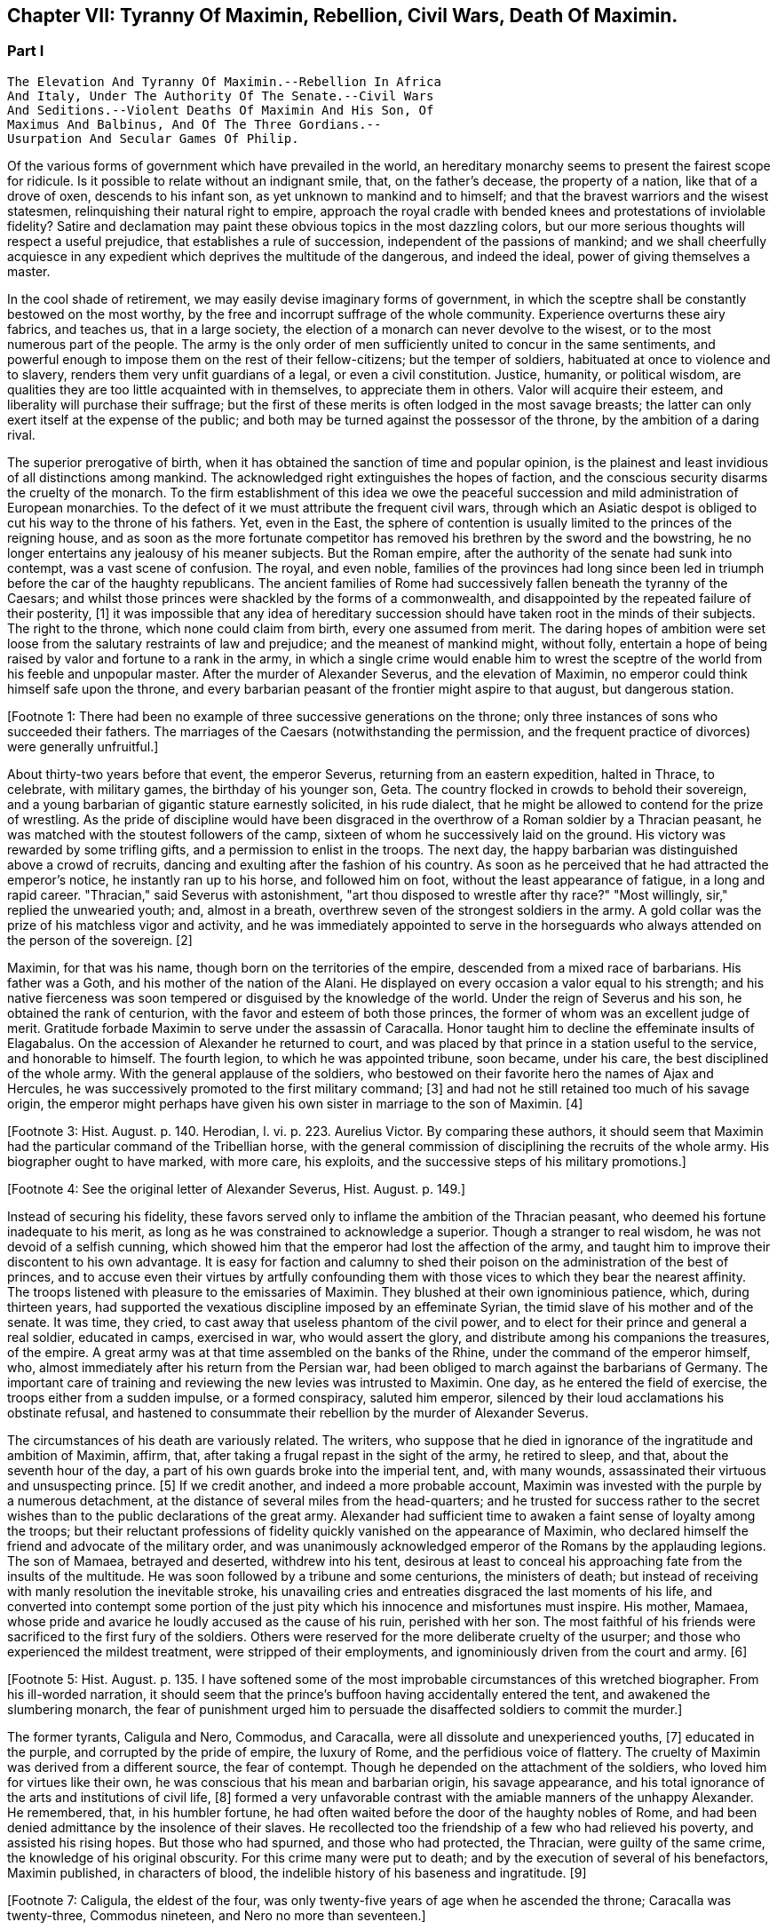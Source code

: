 == Chapter VII: Tyranny Of Maximin, Rebellion, Civil Wars, Death Of Maximin.


=== Part I

     The Elevation And Tyranny Of Maximin.--Rebellion In Africa
     And Italy, Under The Authority Of The Senate.--Civil Wars
     And Seditions.--Violent Deaths Of Maximin And His Son, Of
     Maximus And Balbinus, And Of The Three Gordians.--
     Usurpation And Secular Games Of Philip.

Of the various forms of government which have prevailed in the world, an
hereditary monarchy seems to present the fairest scope for ridicule. Is
it possible to relate without an indignant smile, that, on the father's
decease, the property of a nation, like that of a drove of oxen,
descends to his infant son, as yet unknown to mankind and to himself;
and that the bravest warriors and the wisest statesmen, relinquishing
their natural right to empire, approach the royal cradle with bended
knees and protestations of inviolable fidelity? Satire and declamation
may paint these obvious topics in the most dazzling colors, but our more
serious thoughts will respect a useful prejudice, that establishes a
rule of succession, independent of the passions of mankind; and we shall
cheerfully acquiesce in any expedient which deprives the multitude
of the dangerous, and indeed the ideal, power of giving themselves a
master.

In the cool shade of retirement, we may easily devise imaginary forms
of government, in which the sceptre shall be constantly bestowed on the
most worthy, by the free and incorrupt suffrage of the whole community.
Experience overturns these airy fabrics, and teaches us, that in a large
society, the election of a monarch can never devolve to the wisest, or
to the most numerous part of the people. The army is the only order of
men sufficiently united to concur in the same sentiments, and powerful
enough to impose them on the rest of their fellow-citizens; but the
temper of soldiers, habituated at once to violence and to slavery,
renders them very unfit guardians of a legal, or even a civil
constitution. Justice, humanity, or political wisdom, are qualities
they are too little acquainted with in themselves, to appreciate them
in others. Valor will acquire their esteem, and liberality will purchase
their suffrage; but the first of these merits is often lodged in the
most savage breasts; the latter can only exert itself at the expense of
the public; and both may be turned against the possessor of the throne,
by the ambition of a daring rival.

The superior prerogative of birth, when it has obtained the sanction
of time and popular opinion, is the plainest and least invidious of
all distinctions among mankind. The acknowledged right extinguishes the
hopes of faction, and the conscious security disarms the cruelty of
the monarch. To the firm establishment of this idea we owe the peaceful
succession and mild administration of European monarchies. To the
defect of it we must attribute the frequent civil wars, through which an
Asiatic despot is obliged to cut his way to the throne of his fathers.
Yet, even in the East, the sphere of contention is usually limited to
the princes of the reigning house, and as soon as the more fortunate
competitor has removed his brethren by the sword and the bowstring, he
no longer entertains any jealousy of his meaner subjects. But the Roman
empire, after the authority of the senate had sunk into contempt, was
a vast scene of confusion. The royal, and even noble, families of the
provinces had long since been led in triumph before the car of the
haughty republicans. The ancient families of Rome had successively
fallen beneath the tyranny of the Caesars; and whilst those princes
were shackled by the forms of a commonwealth, and disappointed by the
repeated failure of their posterity, [1] it was impossible that any idea
of hereditary succession should have taken root in the minds of their
subjects. The right to the throne, which none could claim from birth,
every one assumed from merit. The daring hopes of ambition were set
loose from the salutary restraints of law and prejudice; and the meanest
of mankind might, without folly, entertain a hope of being raised by
valor and fortune to a rank in the army, in which a single crime
would enable him to wrest the sceptre of the world from his feeble
and unpopular master. After the murder of Alexander Severus, and the
elevation of Maximin, no emperor could think himself safe upon the
throne, and every barbarian peasant of the frontier might aspire to that
august, but dangerous station.

[Footnote 1: There had been no example of three successive generations
on the throne; only three instances of sons who succeeded their fathers.
The marriages of the Caesars (notwithstanding the permission, and the
frequent practice of divorces) were generally unfruitful.]

About thirty-two years before that event, the emperor Severus, returning
from an eastern expedition, halted in Thrace, to celebrate, with
military games, the birthday of his younger son, Geta. The country
flocked in crowds to behold their sovereign, and a young barbarian of
gigantic stature earnestly solicited, in his rude dialect, that he
might be allowed to contend for the prize of wrestling. As the pride of
discipline would have been disgraced in the overthrow of a Roman soldier
by a Thracian peasant, he was matched with the stoutest followers of the
camp, sixteen of whom he successively laid on the ground. His victory
was rewarded by some trifling gifts, and a permission to enlist in the
troops. The next day, the happy barbarian was distinguished above
a crowd of recruits, dancing and exulting after the fashion of his
country. As soon as he perceived that he had attracted the emperor's
notice, he instantly ran up to his horse, and followed him on foot,
without the least appearance of fatigue, in a long and rapid career.
"Thracian," said Severus with astonishment, "art thou disposed to
wrestle after thy race?" "Most willingly, sir," replied the unwearied
youth; and, almost in a breath, overthrew seven of the strongest
soldiers in the army. A gold collar was the prize of his matchless
vigor and activity, and he was immediately appointed to serve in the
horseguards who always attended on the person of the sovereign. [2]

[Footnote 2: Hist. August p. 138.]

Maximin, for that was his name, though born on the territories of the
empire, descended from a mixed race of barbarians. His father was a
Goth, and his mother of the nation of the Alani. He displayed on every
occasion a valor equal to his strength; and his native fierceness was
soon tempered or disguised by the knowledge of the world. Under the
reign of Severus and his son, he obtained the rank of centurion, with
the favor and esteem of both those princes, the former of whom was an
excellent judge of merit. Gratitude forbade Maximin to serve under
the assassin of Caracalla. Honor taught him to decline the effeminate
insults of Elagabalus. On the accession of Alexander he returned to
court, and was placed by that prince in a station useful to the service,
and honorable to himself. The fourth legion, to which he was appointed
tribune, soon became, under his care, the best disciplined of the whole
army. With the general applause of the soldiers, who bestowed on their
favorite hero the names of Ajax and Hercules, he was successively
promoted to the first military command; [3] and had not he still retained
too much of his savage origin, the emperor might perhaps have given his
own sister in marriage to the son of Maximin. [4]

[Footnote 3: Hist. August. p. 140. Herodian, l. vi. p. 223. Aurelius
Victor. By comparing these authors, it should seem that Maximin had the
particular command of the Tribellian horse, with the general commission
of disciplining the recruits of the whole army. His biographer ought to
have marked, with more care, his exploits, and the successive steps of
his military promotions.]

[Footnote 4: See the original letter of Alexander Severus, Hist. August.
p. 149.]

Instead of securing his fidelity, these favors served only to inflame
the ambition of the Thracian peasant, who deemed his fortune inadequate
to his merit, as long as he was constrained to acknowledge a superior.
Though a stranger to real wisdom, he was not devoid of a selfish cunning,
which showed him that the emperor had lost the affection of the army,
and taught him to improve their discontent to his own advantage. It is
easy for faction and calumny to shed their poison on the administration
of the best of princes, and to accuse even their virtues by artfully
confounding them with those vices to which they bear the nearest
affinity. The troops listened with pleasure to the emissaries of
Maximin. They blushed at their own ignominious patience, which, during
thirteen years, had supported the vexatious discipline imposed by an
effeminate Syrian, the timid slave of his mother and of the senate. It
was time, they cried, to cast away that useless phantom of the civil
power, and to elect for their prince and general a real soldier,
educated in camps, exercised in war, who would assert the glory, and
distribute among his companions the treasures, of the empire. A great
army was at that time assembled on the banks of the Rhine, under the
command of the emperor himself, who, almost immediately after his return
from the Persian war, had been obliged to march against the barbarians
of Germany. The important care of training and reviewing the new levies
was intrusted to Maximin. One day, as he entered the field of exercise,
the troops either from a sudden impulse, or a formed conspiracy, saluted
him emperor, silenced by their loud acclamations his obstinate refusal,
and hastened to consummate their rebellion by the murder of Alexander
Severus.

The circumstances of his death are variously related. The writers, who
suppose that he died in ignorance of the ingratitude and ambition of
Maximin, affirm, that, after taking a frugal repast in the sight of the
army, he retired to sleep, and that, about the seventh hour of the day,
a part of his own guards broke into the imperial tent, and, with many
wounds, assassinated their virtuous and unsuspecting prince. [5] If we
credit another, and indeed a more probable account, Maximin was invested
with the purple by a numerous detachment, at the distance of several
miles from the head-quarters; and he trusted for success rather to
the secret wishes than to the public declarations of the great army.
Alexander had sufficient time to awaken a faint sense of loyalty among
the troops; but their reluctant professions of fidelity quickly vanished
on the appearance of Maximin, who declared himself the friend and
advocate of the military order, and was unanimously acknowledged emperor
of the Romans by the applauding legions. The son of Mamaea, betrayed
and deserted, withdrew into his tent, desirous at least to conceal his
approaching fate from the insults of the multitude. He was soon followed
by a tribune and some centurions, the ministers of death; but instead
of receiving with manly resolution the inevitable stroke, his unavailing
cries and entreaties disgraced the last moments of his life, and
converted into contempt some portion of the just pity which his
innocence and misfortunes must inspire. His mother, Mamaea, whose pride
and avarice he loudly accused as the cause of his ruin, perished with
her son. The most faithful of his friends were sacrificed to the first
fury of the soldiers. Others were reserved for the more deliberate
cruelty of the usurper; and those who experienced the mildest treatment,
were stripped of their employments, and ignominiously driven from the
court and army. [6]

[Footnote 5: Hist. August. p. 135. I have softened some of the most
improbable circumstances of this wretched biographer. From his
ill-worded narration, it should seem that the prince's buffoon having
accidentally entered the tent, and awakened the slumbering monarch, the
fear of punishment urged him to persuade the disaffected soldiers to
commit the murder.]

[Footnote 6: Herodian, l. vi. 223-227.]

The former tyrants, Caligula and Nero, Commodus, and Caracalla, were
all dissolute and unexperienced youths, [7] educated in the purple, and
corrupted by the pride of empire, the luxury of Rome, and the perfidious
voice of flattery. The cruelty of Maximin was derived from a different
source, the fear of contempt. Though he depended on the attachment of
the soldiers, who loved him for virtues like their own, he was conscious
that his mean and barbarian origin, his savage appearance, and his total
ignorance of the arts and institutions of civil life, [8] formed a very
unfavorable contrast with the amiable manners of the unhappy Alexander.
He remembered, that, in his humbler fortune, he had often waited before
the door of the haughty nobles of Rome, and had been denied admittance
by the insolence of their slaves. He recollected too the friendship of
a few who had relieved his poverty, and assisted his rising hopes. But
those who had spurned, and those who had protected, the Thracian, were
guilty of the same crime, the knowledge of his original obscurity. For
this crime many were put to death; and by the execution of several
of his benefactors, Maximin published, in characters of blood, the
indelible history of his baseness and ingratitude. [9]

[Footnote 7: Caligula, the eldest of the four, was only twenty-five
years of age when he ascended the throne; Caracalla was twenty-three,
Commodus nineteen, and Nero no more than seventeen.]

[Footnote 8: It appears that he was totally ignorant of the Greek
language; which, from its universal use in conversation and letters, was
an essential part of every liberal education.]

[Footnote 9: Hist. August. p. 141. Herodian, l. vii. p. 237. The latter
of these historians has been most unjustly censured for sparing the
vices of Maximin.]

The dark and sanguinary soul of the tyrant was open to every suspicion
against those among his subjects who were the most distinguished by
their birth or merit. Whenever he was alarmed with the sound of treason,
his cruelty was unbounded and unrelenting. A conspiracy against his life
was either discovered or imagined, and Magnus, a consular senator, was
named as the principal author of it. Without a witness, without a trial,
and without an opportunity of defence, Magnus, with four thousand of his
supposed accomplices, was put to death. Italy and the whole empire
were infested with innumerable spies and informers. On the slightest
accusation, the first of the Roman nobles, who had governed provinces,
commanded armies, and been adorned with the consular and triumphal
ornaments, were chained on the public carriages, and hurried away to the
emperor's presence. Confiscation, exile, or simple death, were esteemed
uncommon instances of his lenity. Some of the unfortunate sufferers he
ordered to be sewed up in the hides of slaughtered animals, others to be
exposed to wild beasts, others again to be beaten to death with clubs.
During the three years of his reign, he disdained to visit either Rome
or Italy. His camp, occasionally removed from the banks of the Rhine to
those of the Danube, was the seat of his stern despotism, which trampled
on every principle of law and justice, and was supported by the avowed
power of the sword. [10] No man of noble birth, elegant accomplishments,
or knowledge of civil business, was suffered near his person; and the
court of a Roman emperor revived the idea of those ancient chiefs of
slaves and gladiators, whose savage power had left a deep impression of
terror and detestation. [11]

[Footnote 10: The wife of Maximin, by insinuating wise counsels with
female gentleness, sometimes brought back the tyrant to the way of truth
and humanity. See Ammianus Marcellinus, l. xiv. c. l, where he alludes
to the fact which he had more fully related under the reign of the
Gordians. We may collect from the medals, that Paullina was the name
of this benevolent empress; and from the title of Diva, that she died
before Maximin. (Valesius ad loc. cit. Ammian.) Spanheim de U. et P. N.
tom. ii. p. 300. Note: If we may believe Syrcellus and Zonaras, in was
Maximin himself who ordered her death--G]

[Footnote 11: He was compared to Spartacus and Athenio. Hist. August p.
141.]

As long as the cruelty of Maximin was confined to the illustrious
senators, or even to the bold adventurers, who in the court or army
expose themselves to the caprice of fortune, the body of the people
viewed their sufferings with indifference, or perhaps with pleasure.
But the tyrant's avarice, stimulated by the insatiate desires of the
soldiers, at length attacked the public property. Every city of the
empire was possessed of an independent revenue, destined to purchase
corn for the multitude, and to supply the expenses of the games and
entertainments. By a single act of authority, the whole mass of wealth
was at once confiscated for the use of the Imperial treasury. The
temples were stripped of their most valuable offerings of gold and
silver, and the statues of gods, heroes, and emperors, were melted
down and coined into money. These impious orders could not be executed
without tumults and massacres, as in many places the people chose rather
to die in the defence of their altars, than to behold in the midst
of peace their cities exposed to the rapine and cruelty of war.
The soldiers themselves, among whom this sacrilegious plunder was
distributed, received it with a blush; and hardened as they were in
acts of violence, they dreaded the just reproaches of their friends and
relations. Throughout the Roman world a general cry of indignation was
heard, imploring vengeance on the common enemy of human kind; and at
length, by an act of private oppression, a peaceful and unarmed province
was driven into rebellion against him. [12]

[Footnote 12: Herodian, l. vii. p. 238. Zosim. l. i. p. 15.]

The procurator of Africa was a servant worthy of such a master, who
considered the fines and confiscations of the rich as one of the most
fruitful branches of the Imperial revenue. An iniquitous sentence had
been pronounced against some opulent youths of that country, the
execution of which would have stripped them of far the greater part of
their patrimony. In this extremity, a resolution that must either
complete or prevent their ruin, was dictated by despair. A respite of
three days, obtained with difficulty from the rapacious treasurer, was
employed in collecting from their estates a great number of slaves and
peasants blindly devoted to the commands of their lords, and armed with
the rustic weapons of clubs and axes. The leaders of the conspiracy, as
they were admitted to the audience of the procurator, stabbed him with
the daggers concealed under their garments, and, by the assistance of
their tumultuary train, seized on the little town of Thysdrus, [13] and
erected the standard of rebellion against the sovereign of the Roman
empire. They rested their hopes on the hatred of mankind against
Maximin, and they judiciously resolved to oppose to that detested tyrant
an emperor whose mild virtues had already acquired the love and esteem
of the Romans, and whose authority over the province would give weight
and stability to the enterprise. Gordianus, their proconsul, and the
object of their choice, refused, with unfeigned reluctance, the
dangerous honor, and begged with tears, that they would suffer him to
terminate in peace a long and innocent life, without staining his feeble
age with civil blood. Their menaces compelled him to accept the Imperial
purple, his only refuge, indeed, against the jealous cruelty of Maximin;
since, according to the reasoning of tyrants, those who have been
esteemed worthy of the throne deserve death, and those who deliberate
have already rebelled. [14]

[Footnote 13: In the fertile territory of Byzacium, one hundred and
fifty miles to the south of Carthage. This city was decorated, probably
by the Gordians, with the title of colony, and with a fine amphitheatre,
which is still in a very perfect state. See Intinerar. Wesseling, p. 59;
and Shaw's Travels, p. 117.]

[Footnote 14: Herodian, l. vii. p. 239. Hist. August. p. 153.]

The family of Gordianus was one of the most illustrious of the Roman
senate. On the father's side he was descended from the Gracchi; on his
mother's, from the emperor Trajan. A great estate enabled him to support
the dignity of his birth, and in the enjoyment of it, he displayed an
elegant taste and beneficent disposition. The palace in Rome, formerly
inhabited by the great Pompey, had been, during several generations, in
the possession of Gordian's family. [15] It was distinguished by ancient
trophies of naval victories, and decorated with the works of modern
painting. His villa on the road to Praeneste was celebrated for baths of
singular beauty and extent, for three stately rooms of a hundred feet in
length, and for a magnificent portico, supported by two hundred columns
of the four most curious and costly sorts of marble. [16] The public
shows exhibited at his expense, and in which the people were entertained
with many hundreds of wild beasts and gladiators, [17] seem to surpass
the fortune of a subject; and whilst the liberality of other magistrates
was confined to a few solemn festivals at Rome, the magnificence of
Gordian was repeated, when he was aedile, every month in the year, and
extended, during his consulship, to the principal cities of Italy. He
was twice elevated to the last-mentioned dignity, by Caracalla and by
Alexander; for he possessed the uncommon talent of acquiring the esteem
of virtuous princes, without alarming the jealousy of tyrants. His long
life was innocently spent in the study of letters and the peaceful
honors of Rome; and, till he was named proconsul of Africa by the voice
of the senate and the approbation of Alexander, [18] he appears
prudently to have declined the command of armies and the government of
provinces. [181] As long as that emperor lived, Africa was happy under
the administration of his worthy representative: after the barbarous
Maximin had usurped the throne, Gordianus alleviated the miseries which
he was unable to prevent. When he reluctantly accepted the purple, he
was above fourscore years old; a last and valuable remains of the happy
age of the Antonines, whose virtues he revived in his own conduct, and
celebrated in an elegant poem of thirty books. With the venerable
proconsul, his son, who had accompanied him into Africa as his
lieutenant, was likewise declared emperor. His manners were less pure,
but his character was equally amiable with that of his father.
Twenty-two acknowledged concubines, and a library of sixty-two thousand
volumes, attested the variety of his inclinations; and from the
productions which he left behind him, it appears that the former as well
as the latter were designed for use rather than for ostentation. [19]
The Roman people acknowledged in the features of the younger Gordian the
resemblance of Scipio Africanus, [191] recollected with pleasure that
his mother was the granddaughter of Antoninus Pius, and rested the
public hope on those latent virtues which had hitherto, as they fondly
imagined, lain concealed in the luxurious indolence of private life.

[Footnote 15: Hist. Aug. p. 152. The celebrated house of Pompey in
carinis was usurped by Marc Antony, and consequently became, after the
Triumvir's death, a part of the Imperial domain. The emperor Trajan
allowed, and even encouraged, the rich senators to purchase those
magnificent and useless places, (Plin. Panegyric. c. 50;) and it may
seem probable, that, on this occasion, Pompey's house came into the
possession of Gordian's great-grandfather.]

[Footnote 16: The Claudian, the Numidian, the Carystian, and the
Synnadian. The colors of Roman marbles have been faintly described and
imperfectly distinguished. It appears, however, that the Carystian was
a sea-green, and that the marble of Synnada was white mixed with oval
spots of purple. See Salmasius ad Hist. August. p. 164.]

[Footnote 17: Hist. August. p. 151, 152. He sometimes gave five hundred
pair of gladiators, never less than one hundred and fifty. He once gave
for the use of the circus one hundred Sicilian, and as many Cappaecian
Cappadecian horses. The animals designed for hunting were chiefly bears,
boars, bulls, stags, elks, wild asses, &c. Elephants and lions seem to
have been appropriated to Imperial magnificence.]

[Footnote 18: See the original letter, in the Augustan History, p. 152,
which at once shows Alexander's respect for the authority of the senate,
and his esteem for the proconsul appointed by that assembly.]

[Footnote 181: Herodian expressly says that he had administered many
provinces, lib. vii. 10.--W.]

[Footnote 19: By each of his concubines, the younger Gordian left three
or four children. His literary productions, though less numerous, were
by no means contemptible.]

[Footnote 191: Not the personal likeness, but the family descent from the
Scipiod.--W.]

As soon as the Gordians had appeased the first tumult of a popular
election, they removed their court to Carthage. They were received with
the acclamations of the Africans, who honored their virtues, and who,
since the visit of Hadrian, had never beheld the majesty of a Roman
emperor. But these vain acclamations neither strengthened nor confirmed
the title of the Gordians. They were induced by principle, as well as
interest, to solicit the approbation of the senate; and a deputation of
the noblest provincials was sent, without delay, to Rome, to relate and
justify the conduct of their countrymen, who, having long suffered with
patience, were at length resolved to act with vigor. The letters of the
new princes were modest and respectful, excusing the necessity which had
obliged them to accept the Imperial title; but submitting their election
and their fate to the supreme judgment of the senate. [20]

[Footnote 20: Herodian, l. vii. p. 243. Hist. August. p. 144.]

The inclinations of the senate were neither doubtful nor divided. The
birth and noble alliances of the Gordians had intimately connected them
with the most illustrious houses of Rome. Their fortune had created many
dependants in that assembly, their merit had acquired many friends.
Their mild administration opened the flattering prospect of the
restoration, not only of the civil but even of the republican
government. The terror of military violence, which had first obliged the
senate to forget the murder of Alexander, and to ratify the election of
a barbarian peasant, [21] now produced a contrary effect, and provoked
them to assert the injured rights of freedom and humanity. The hatred of
Maximin towards the senate was declared and implacable; the tamest
submission had not appeased his fury, the most cautious innocence would
not remove his suspicions; and even the care of their own safety urged
them to share the fortune of an enterprise, of which (if unsuccessful)
they were sure to be the first victims. These considerations, and
perhaps others of a more private nature, were debated in a previous
conference of the consuls and the magistrates. As soon as their
resolution was decided, they convoked in the temple of Castor the whole
body of the senate, according to an ancient form of secrecy, [22]
calculated to awaken their attention, and to conceal their decrees.
"Conscript fathers," said the consul Syllanus, "the two Gordians, both
of consular dignity, the one your proconsul, the other your lieutenant,
have been declared emperors by the general consent of Africa. Let us
return thanks," he boldly continued, "to the youth of Thysdrus; let us
return thanks to the faithful people of Carthage, our generous
deliverers from a horrid monster--Why do you hear me thus coolly, thus
timidly? Why do you cast those anxious looks on each other? Why
hesitate? Maximin is a public enemy! may his enmity soon expire with
him, and may we long enjoy the prudence and felicity of Gordian the
father, the valor and constancy of Gordian the son!" [23] The noble
ardor of the consul revived the languid spirit of the senate. By a
unanimous decree, the election of the Gordians was ratified, Maximin,
his son, and his adherents, were pronounced enemies of their country,
and liberal rewards were offered to whomsoever had the courage and good
fortune to destroy them. [See Temple Of Castor and Pollux]

[Footnote 21: Quod. tamen patres dum periculosum existimant; inermes
armato esistere approbaverunt.--Aurelius Victor.]

[Footnote 22: Even the servants of the house, the scribes, &c., were
excluded, and their office was filled by the senators themselves. We
are obliged to the Augustan History. p. 159, for preserving this curious
example of the old discipline of the commonwealth.]

[Footnote 23: This spirited speech, translated from the Augustan
historian, p. 156, seems transcribed by him from the origina registers
of the senate]

During the emperor's absence, a detachment of the
Praetorian guards remained at Rome, to protect, or rather to command,
the capital. The praefect Vitalianus had signalized his fidelity to
Maximin, by the alacrity with which he had obeyed, and even prevented
the cruel mandates of the tyrant. His death alone could rescue the
authority of the senate, and the lives of the senators from a state of
danger and suspense. Before their resolves had transpired, a quaestor
and some tribunes were commissioned to take his devoted life. They
executed the order with equal boldness and success; and, with their
bloody daggers in their hands, ran through the streets, proclaiming
to the people and the soldiers the news of the happy revolution. The
enthusiasm of liberty was seconded by the promise of a large donative,
in lands and money; the statues of Maximin were thrown down; the capital
of the empire acknowledged, with transport, the authority of the two
Gordians and the senate; [24] and the example of Rome was followed by the
rest of Italy.

[Footnote 24: Herodian, l. vii. p. 244]

A new spirit had arisen in that assembly, whose long patience had been
insulted by wanton despotism and military license. The senate assumed
the reins of government, and, with a calm intrepidity, prepared to
vindicate by arms the cause of freedom. Among the consular senators
recommended by their merit and services to the favor of the emperor
Alexander, it was easy to select twenty, not unequal to the command of
an army, and the conduct of a war. To these was the defence of Italy
intrusted. Each was appointed to act in his respective department,
authorized to enroll and discipline the Italian youth; and instructed
to fortify the ports and highways, against the impending invasion of
Maximin. A number of deputies, chosen from the most illustrious of the
senatorian and equestrian orders, were despatched at the same time to
the governors of the several provinces, earnestly conjuring them to fly
to the assistance of their country, and to remind the nations of their
ancient ties of friendship with the Roman senate and people. The general
respect with which these deputies were received, and the zeal of Italy
and the provinces in favor of the senate, sufficiently prove that the
subjects of Maximin were reduced to that uncommon distress, in which
the body of the people has more to fear from oppression than from
resistance. The consciousness of that melancholy truth, inspires a
degree of persevering fury, seldom to be found in those civil wars
which are artificially supported for the benefit of a few factious and
designing leaders. [25]

[Footnote 25: Herodian, l. vii. p. 247, l. viii. p. 277. Hist. August. p
156-158.]

For while the cause of the Gordians was embraced with such diffusive
ardor, the Gordians themselves were no more. The feeble court of
Carthage was alarmed by the rapid approach of Capelianus, governor of
Mauritania, who, with a small band of veterans, and a fierce host of
barbarians, attacked a faithful, but unwarlike province. The younger
Gordian sallied out to meet the enemy at the head of a few guards, and
a numerous undisciplined multitude, educated in the peaceful luxury
of Carthage. His useless valor served only to procure him an honorable
death on the field of battle. His aged father, whose reign had not
exceeded thirty-six days, put an end to his life on the first news of
the defeat. Carthage, destitute of defence, opened her gates to the
conqueror, and Africa was exposed to the rapacious cruelty of a slave,
obliged to satisfy his unrelenting master with a large account of blood
and treasure. [26]

[Footnote 26: Herodian, l. vii. p. 254. Hist. August. p. 150-160. We
may observe, that one month and six days, for the reign of Gordian, is a
just correction of Casaubon and Panvinius, instead of the absurd reading
of one year and six months. See Commentar. p. 193. Zosimus relates, l.
i. p. 17, that the two Gordians perished by a tempest in the midst of
their navigation. A strange ignorance of history, or a strange abuse of
metaphors!]

The fate of the Gordians filled Rome with just but unexpected terror.
The senate, convoked in the temple of Concord, affected to transact
the common business of the day; and seemed to decline, with trembling
anxiety, the consideration of their own and the public danger. A silent
consternation prevailed in the assembly, till a senator, of the name and
family of Trajan, awakened his brethren from their fatal lethargy. He
represented to them that the choice of cautious, dilatory measures had
been long since out of their power; that Maximin, implacable by nature,
and exasperated by injuries, was advancing towards Italy, at the head
of the military force of the empire; and that their only remaining
alternative was either to meet him bravely in the field, or tamely to
expect the tortures and ignominious death reserved for unsuccessful
rebellion. "We have lost," continued he, "two excellent princes; but
unless we desert ourselves, the hopes of the republic have not perished
with the Gordians. Many are the senators whose virtues have deserved,
and whose abilities would sustain, the Imperial dignity. Let us elect
two emperors, one of whom may conduct the war against the public enemy,
whilst his colleague remains at Rome to direct the civil administration.
I cheerfully expose myself to the danger and envy of the nomination,
and give my vote in favor of Maximus and Balbinus. Ratify my choice,
conscript fathers, or appoint in their place, others more worthy of the
empire." The general apprehension silenced the whispers of jealousy;
the merit of the candidates was universally acknowledged; and the house
resounded with the sincere acclamations of "Long life and victory to
the emperors Maximus and Balbinus. You are happy in the judgment of the
senate; may the republic be happy under your administration!" [27]

[Footnote 27: See the Augustan History, p. 166, from the registers of
the senate; the date is confessedly faulty but the coincidence of the
Apollinatian games enables us to correct it.]




Chapter VII: Tyranny Of Maximin, Rebellion, Civil Wars, Death Of Maximin.


=== Part II

The virtues and the reputation of the new emperors justified the most
sanguine hopes of the Romans. The various nature of their talents seemed
to appropriate to each his peculiar department of peace and war, without
leaving room for jealous emulation. Balbinus was an admired orator, a
poet of distinguished fame, and a wise magistrate, who had exercised
with innocence and applause the civil jurisdiction in almost all the
interior provinces of the empire. His birth was noble, [28] his fortune
affluent, his manners liberal and affable. In him the love of pleasure
was corrected by a sense of dignity, nor had the habits of ease deprived
him of a capacity for business. The mind of Maximus was formed in a
rougher mould. By his valor and abilities he had raised himself from
the meanest origin to the first employments of the state and army. His
victories over the Sarmatians and the Germans, the austerity of his
life, and the rigid impartiality of his justice, while he was a Praefect
of the city, commanded the esteem of a people whose affections were
engaged in favor of the more amiable Balbinus. The two colleagues had
both been consuls, (Balbinus had twice enjoyed that honorable office,)
both had been named among the twenty lieutenants of the senate; and
since the one was sixty and the other seventy-four years old, [29] they
had both attained the full maturity of age and experience.

[Footnote 28: He was descended from Cornelius Balbus, a noble Spaniard,
and the adopted son of Theophanes, the Greek historian. Balbus obtained
the freedom of Rome by the favor of Pompey, and preserved it by the
eloquence of Cicero. (See Orat. pro Cornel. Balbo.) The friendship of
Caesar, (to whom he rendered the most important secret services in the
civil war) raised him to the consulship and the pontificate, honors
never yet possessed by a stranger. The nephew of this Balbus triumphed
over the Garamantes. See Dictionnaire de Bayle, au mot Balbus, where he
distinguishes the several persons of that name, and rectifies, with his
usual accuracy, the mistakes of former writers concerning them.]

[Footnote 29: Zonaras, l. xii. p. 622. But little dependence is to
be had on the authority of a modern Greek, so grossly ignorant of
the history of the third century, that he creates several imaginary
emperors, and confounds those who really existed.]

After the senate had conferred on Maximus and Balbinus an equal portion
of the consular and tribunitian powers, the title of Fathers of their
country, and the joint office of Supreme Pontiff, they ascended to the
Capitol to return thanks to the gods, protectors of Rome. [30] The solemn
rites of sacrifice were disturbed by a sedition of the people. The
licentious multitude neither loved the rigid Maximus, nor did they
sufficiently fear the mild and humane Balbinus. Their increasing numbers
surrounded the temple of Jupiter; with obstinate clamors they asserted
their inherent right of consenting to the election of their sovereign;
and demanded, with an apparent moderation, that, besides the two
emperors, chosen by the senate, a third should be added of the family
of the Gordians, as a just return of gratitude to those princes who had
sacrificed their lives for the republic. At the head of the city-guards,
and the youth of the equestrian order, Maximus and Balbinus attempted to
cut their way through the seditious multitude. The multitude, armed with
sticks and stones, drove them back into the Capitol. It is prudent to
yield when the contest, whatever may be the issue of it, must be fatal
to both parties. A boy, only thirteen years of age, the grandson of the
elder, and nephew [301] of the younger Gordian, was produced to the people,
invested with the ornaments and title of Caesar. The tumult was appeased
by this easy condescension; and the two emperors, as soon as they had
been peaceably acknowledged in Rome, prepared to defend Italy against
the common enemy.

[Footnote 30: Herodian, l. vii. p. 256, supposes that the senate was at
first convoked in the Capitol, and is very eloquent on the occasion. The
Augustar History p. 116, seems much more authentic.]

[Footnote 301: According to some, the son.--G.]

Whilst in Rome and Africa, revolutions succeeded each other with such
amazing rapidity, that the mind of Maximin was agitated by the most
furious passions. He is said to have received the news of the rebellion
of the Gordians, and of the decree of the senate against him, not with
the temper of a man, but the rage of a wild beast; which, as it could
not discharge itself on the distant senate, threatened the life of his
son, of his friends, and of all who ventured to approach his person. The
grateful intelligence of the death of the Gordians was quickly followed
by the assurance that the senate, laying aside all hopes of pardon or
accommodation, had substituted in their room two emperors, with whose
merit he could not be unacquainted. Revenge was the only consolation
left to Maximin, and revenge could only be obtained by arms. The
strength of the legions had been assembled by Alexander from all parts
of the empire. Three successful campaigns against the Germans and the
Sarmatians, had raised their fame, confirmed their discipline, and even
increased their numbers, by filling the ranks with the flower of the
barbarian youth. The life of Maximin had been spent in war, and the
candid severity of history cannot refuse him the valor of a soldier, or
even the abilities of an experienced general. [31] It might naturally be
expected, that a prince of such a character, instead of suffering the
rebellion to gain stability by delay, should immediately have marched
from the banks of the Danube to those of the Tyber, and that his
victorious army, instigated by contempt for the senate, and eager to
gather the spoils of Italy, should have burned with impatience to finish
the easy and lucrative conquest. Yet as far as we can trust to the
obscure chronology of that period, [32] it appears that the operations
of some foreign war deferred the Italian expedition till the ensuing
spring. From the prudent conduct of Maximin, we may learn that the
savage features of his character have been exaggerated by the pencil of
party, that his passions, however impetuous, submitted to the force
of reason, and that the barbarian possessed something of the generous
spirit of Sylla, who subdued the enemies of Rome before he suffered
himself to revenge his private injuries. [33]

[Footnote 31: In Herodian, l. vii. p. 249, and in the Augustan History,
we have three several orations of Maximin to his army, on the rebellion
of Africa and Rome: M. de Tillemont has very justly observed that they
neither agree with each other nor with truth. Histoire des Empereurs,
tom. iii. p. 799.]

[Footnote 32: The carelessness of the writers of that age, leaves us in
a singular perplexity. 1. We know that Maximus and Balbinus were killed
during the Capitoline games. Herodian, l. viii. p. 285. The authority
of Censorinus (de Die Natali, c. 18) enables us to fix those games with
certainty to the year 238, but leaves us in ignorance of the month
or day. 2. The election of Gordian by the senate is fixed with equal
certainty to the 27th of May; but we are at a loss to discover whether
it was in the same or the preceding year. Tillemont and Muratori, who
maintain the two opposite opinions, bring into the field a desultory
troop of authorities, conjectures and probabilities. The one seems
to draw out, the other to contract the series of events between those
periods, more than can be well reconciled to reason and history. Yet
it is necessary to choose between them. Note: Eckhel has more recently
treated these chronological questions with a perspicuity which gives
great probability to his conclusions. Setting aside all the historians,
whose contradictions are irreconcilable, he has only consulted the
medals, and has arranged the events before us in the following order:--
Maximin, A. U. 990, after having conquered the Germans, reenters
Pannonia, establishes his winter quarters at Sirmium, and prepares
himself to make war against the people of the North.
In the year 991, in the cal ends of January, commences his fourth
tribunate. The Gordians are chosen emperors in Africa, probably at the
beginning of the month of March. The senate confirms this election with
joy, and declares Maximin the enemy of Rome. Five days after he had
heard of this revolt, Maximin sets out from Sirmium on his march to
Italy. These events took place about the beginning of April; a little
after, the Gordians are slain in Africa by Capellianus, procurator
of Mauritania. The senate, in its alarm, names as emperors Balbus and
Maximus Pupianus, and intrusts the latter with the war against Maximin.
Maximin is stopped on his road near Aquileia, by the want of provisions,
and by the melting of the snows: he begins the siege of Aquileia at the
end of April. Pupianus assembles his army at Ravenna. Maximin and
his son are assassinated by the soldiers enraged at the resistance of
Aquileia: and this was probably in the middle of May. Pupianus returns
to Rome, and assumes the government with Balbinus; they are assassinated
towards the end of July Gordian the younger ascends the throne. Eckhel
de Doct. Vol vii 295.--G.]

[Footnote 33: Velleius Paterculus, l. ii. c. 24. The president de
Montesquieu (in his dialogue between Sylla and Eucrates) expresses the
sentiments of the dictator in a spirited, and even a sublime manner.]

When the troops of Maximin, advancing in excellent order, arrived at
the foot of the Julian Alps, they were terrified by the silence and
desolation that reigned on the frontiers of Italy. The villages and
open towns had been abandoned on their approach by the inhabitants, the
cattle was driven away, the provisions removed or destroyed, the bridges
broken down, nor was any thing left which could afford either shelter or
subsistence to an invader. Such had been the wise orders of the generals
of the senate: whose design was to protract the war, to ruin the army of
Maximin by the slow operation of famine, and to consume his strength in
the sieges of the principal cities of Italy, which they had plentifully
stored with men and provisions from the deserted country. Aquileia
received and withstood the first shock of the invasion. The streams that
issue from the head of the Hadriatic Gulf, swelled by the melting of the
winter snows, [34] opposed an unexpected obstacle to the arms of Maximin.
At length, on a singular bridge, constructed with art and difficulty, of
large hogsheads, he transported his army to the opposite bank, rooted up
the beautiful vineyards in the neighborhood of Aquileia, demolished the
suburbs, and employed the timber of the buildings in the engines and
towers, with which on every side he attacked the city. The walls, fallen
to decay during the security of a long peace, had been hastily repaired
on this sudden emergency: but the firmest defence of Aquileia consisted
in the constancy of the citizens; all ranks of whom, instead of being
dismayed, were animated by the extreme danger, and their knowledge
of the tyrant's unrelenting temper. Their courage was supported and
directed by Crispinus and Menophilus, two of the twenty lieutenants
of the senate, who, with a small body of regular troops, had thrown
themselves into the besieged place. The army of Maximin was repulsed in
repeated attacks, his machines destroyed by showers of artificial
fire; and the generous enthusiasm of the Aquileians was exalted into a
confidence of success, by the opinion that Belenus, their tutelar deity,
combated in person in the defence of his distressed worshippers. [35]

[Footnote 34: Muratori (Annali d' Italia, tom. ii. p. 294) thinks the
melting of the snows suits better with the months of June or July, than
with those of February. The opinion of a man who passed his life between
the Alps and the Apennines, is undoubtedly of great weight; yet I
observe, 1. That the long winter, of which Muratori takes advantage,
is to be found only in the Latin version, and not in the Greek text
of Herodian. 2. That the vicissitudes of suns and rains, to which the
soldiers of Maximin were exposed, (Herodian, l. viii. p. 277,) denote
the spring rather than the summer. We may observe, likewise, that these
several streams, as they melted into one, composed the Timavus, so
poetically (in every sense of the word) described by Virgil. They are
about twelve miles to the east of Aquileia. See Cluver. Italia Antiqua,
tom. i. p. 189, &c.]

[Footnote 35: Herodian, l. viii. p. 272. The Celtic deity was supposed
to be Apollo, and received under that name the thanks of the senate. A
temple was likewise built to Venus the Bald, in honor of the women of
Aquileia, who had given up their hair to make ropes for the military
engines.]

The emperor Maximus, who had advanced as far as Ravenna, to secure that
important place, and to hasten the military preparations, beheld the
event of the war in the more faithful mirror of reason and policy. He
was too sensible, that a single town could not resist the persevering
efforts of a great army; and he dreaded, lest the enemy, tired with the
obstinate resistance of Aquileia, should on a sudden relinquish the
fruitless siege, and march directly towards Rome. The fate of the empire
and the cause of freedom must then be committed to the chance of a
battle; and what arms could he oppose to the veteran legions of the
Rhine and Danube? Some troops newly levied among the generous but
enervated youth of Italy; and a body of German auxiliaries, on whose
firmness, in the hour of trial, it was dangerous to depend. In the midst
of these just alarms, the stroke of domestic conspiracy punished the
crimes of Maximin, and delivered Rome and the senate from the calamities
that would surely have attended the victory of an enraged barbarian.

The people of Aquileia had scarcely experienced any of the common
miseries of a siege; their magazines were plentifully supplied, and
several fountains within the walls assured them of an inexhaustible
resource of fresh water. The soldiers of Maximin were, on the contrary,
exposed to the inclemency of the season, the contagion of disease, and
the horrors of famine. The open country was ruined, the rivers filled
with the slain, and polluted with blood. A spirit of despair and
disaffection began to diffuse itself among the troops; and as they
were cut off from all intelligence, they easily believed that the whole
empire had embraced the cause of the senate, and that they were left as
devoted victims to perish under the impregnable walls of Aquileia. The
fierce temper of the tyrant was exasperated by disappointments, which
he imputed to the cowardice of his army; and his wanton and ill-timed
cruelty, instead of striking terror, inspired hatred, and a just desire
of revenge. A party of Praetorian guards, who trembled for their wives
and children in the camp of Alba, near Rome, executed the sentence of
the senate.

Maximin, abandoned by his guards, was slain in his tent, with his son,
(whom he had associated to the honors of the purple,) Anulinus the
praefect, and the principal ministers of his tyranny. [36] The sight of
their heads, borne on the point of spears, convinced the citizens of
Aquileia that the siege was at an end; the gates of the city were thrown
open, a liberal market was provided for the hungry troops of Maximin,
and the whole army joined in solemn protestations of fidelity to the
senate and the people of Rome, and to their lawful emperors Maximus and
Balbinus. Such was the deserved fate of a brutal savage, destitute, as
he has generally been represented, of every sentiment that distinguishes
a civilized, or even a human being. The body was suited to the soul. The
stature of Maximin exceeded the measure of eight feet, and circumstances
almost incredible are related of his matchless strength and appetite.
[37] Had he lived in a less enlightened age, tradition and poetry
might well have described him as one of those monstrous giants, whose
supernatural power was constantly exerted for the destruction of
mankind.

[Footnote 36: Herodian, l. viii. p. 279. Hist. August. p. 146. The
duration of Maximin's reign has not been defined with much accuracy,
except by Eutropius, who allows him three years and a few days, (l. ix.
1;) we may depend on the integrity of the text, as the Latin original is
checked by the Greek version of Paeanius.]

[Footnote 37: Eight Roman feet and one third, which are equal to
above eight English feet, as the two measures are to each other in the
proportion of 967 to 1000. See Graves's discourse on the Roman foot. We
are told that Maximin could drink in a day an amphora (or about seven
gallons) of wine, and eat thirty or forty pounds of meat. He could move
a loaded wagon, break a horse's leg with his fist, crumble stones in his
hand, and tear up small trees by the roots. See his life in the Augustan
History.]

It is easier to conceive than to describe the universal joy of the Roman
world on the fall of the tyrant, the news of which is said to have been
carried in four days from Aquileia to Rome. The return of Maximus was a
triumphal procession; his colleague and young Gordian went out to meet
him, and the three princes made their entry into the capital, attended
by the ambassadors of almost all the cities of Italy, saluted with the
splendid offerings of gratitude and superstition, and received with the
unfeigned acclamations of the senate and people, who persuaded
themselves that a golden age would succeed to an age of iron. [38] The
conduct of the two emperors corresponded with these expectations. They
administered justice in person; and the rigor of the one was tempered by
the other's clemency. The oppressive taxes with which Maximin had loaded
the rights of inheritance and succession, were repealed, or at least
moderated. Discipline was revived, and with the advice of the senate
many wise laws were enacted by their imperial ministers, who endeavored
to restore a civil constitution on the ruins of military tyranny. "What
reward may we expect for delivering Rome from a monster?" was the
question asked by Maximus, in a moment of freedom and confidence.

Balbinus answered it without hesitation--"The love of the senate, of
the people, and of all mankind." "Alas!" replied his more penetrating
colleague--"alas! I dread the hatred of the soldiers, and the fatal
effects of their resentment." [39] His apprehensions were but too well
justified by the event.

[Footnote 38: See the congratulatory letter of Claudius Julianus, the
consul to the two emperors, in the Augustan History.]

[Footnote 39: Hist. August. p. 171.]

Whilst Maximus was preparing to defend Italy against the common foe,
Balbinus, who remained at Rome, had been engaged in scenes of blood and
intestine discord. Distrust and jealousy reigned in the senate; and even
in the temples where they assembled, every senator carried either open
or concealed arms. In the midst of their deliberations, two veterans
of the guards, actuated either by curiosity or a sinister motive,
audaciously thrust themselves into the house, and advanced by degrees
beyond the altar of Victory. Gallicanus, a consular, and Maecenas, a
Praetorian senator, viewed with indignation their insolent intrusion:
drawing their daggers, they laid the spies (for such they deemed them)
dead at the foot of the altar, and then, advancing to the door of the
senate, imprudently exhorted the multitude to massacre the Praetorians,
as the secret adherents of the tyrant. Those who escaped the first fury
of the tumult took refuge in the camp, which they defended with superior
advantage against the reiterated attacks of the people, assisted by the
numerous bands of gladiators, the property of opulent nobles. The civil
war lasted many days, with infinite loss and confusion on both sides.
When the pipes were broken that supplied the camp with water, the
Praetorians were reduced to intolerable distress; but in their turn
they made desperate sallies into the city, set fire to a great number
of houses, and filled the streets with the blood of the inhabitants. The
emperor Balbinus attempted, by ineffectual edicts and precarious truces,
to reconcile the factions at Rome. But their animosity, though smothered
for a while, burnt with redoubled violence. The soldiers, detesting the
senate and the people, despised the weakness of a prince, who wanted
either the spirit or the power to command the obedience of his subjects.
[40]

[Footnote 40: Herodian, l. viii. p. 258.]

After the tyrant's death, his formidable army had acknowledged, from
necessity rather than from choice, the authority of Maximus, who
transported himself without delay to the camp before Aquileia. As soon
as he had received their oath of fidelity, he addressed them in terms
full of mildness and moderation; lamented, rather than arraigned the
wild disorders of the times, and assured the soldiers, that of all their
past conduct the senate would remember only their generous desertion of
the tyrant, and their voluntary return to their duty. Maximus enforced
his exhortations by a liberal donative, purified the camp by a solemn
sacrifice of expiation, and then dismissed the legions to their several
provinces, impressed, as he hoped, with a lively sense of gratitude and
obedience. [41] But nothing could reconcile the haughty spirit of the
Praetorians. They attended the emperors on the memorable day of their
public entry into Rome; but amidst the general acclamations, the sullen,
dejected countenance of the guards sufficiently declared that they
considered themselves as the object, rather than the partners, of the
triumph. When the whole body was united in their camp, those who had
served under Maximin, and those who had remained at Rome, insensibly
communicated to each other their complaints and apprehensions. The
emperors chosen by the army had perished with ignominy; those elected by
the senate were seated on the throne. [42] The long discord between the
civil and military powers was decided by a war, in which the former had
obtained a complete victory. The soldiers must now learn a new doctrine
of submission to the senate; and whatever clemency was affected by that
politic assembly, they dreaded a slow revenge, colored by the name of
discipline, and justified by fair pretences of the public good. But
their fate was still in their own hands; and if they had courage
to despise the vain terrors of an impotent republic, it was easy to
convince the world, that those who were masters of the arms, were
masters of the authority, of the state.

[Footnote 41: Herodian, l. viii. p. 213.]

[Footnote 42: The observation had been made imprudently enough in the
acclamations of the senate, and with regard to the soldiers it carried
the appearance of a wanton insult. Hist. August. p. 170.]

When the senate elected two princes, it is probable that, besides the
declared reason of providing for the various emergencies of peace and
war, they were actuated by the secret desire of weakening by division
the despotism of the supreme magistrate. Their policy was effectual, but
it proved fatal both to their emperors and to themselves. The jealousy
of power was soon exasperated by the difference of character. Maximus
despised Balbinus as a luxurious noble, and was in his turn disdained by
his colleague as an obscure soldier. Their silent discord was understood
rather than seen; [43] but the mutual consciousness prevented them from
uniting in any vigorous measures of defence against their common enemies
of the Praetorian camp. The whole city was employed in the Capitoline
games, and the emperors were left almost alone in the palace. On a
sudden, they were alarmed by the approach of a troop of desperate
assassins. Ignorant of each other's situation or designs, (for they
already occupied very distant apartments,) afraid to give or to receive
assistance, they wasted the important moments in idle debates and
fruitless recriminations. The arrival of the guards put an end to the
vain strife. They seized on these emperors of the senate, for such they
called them with malicious contempt, stripped them of their garments,
and dragged them in insolent triumph through the streets of Rome, with
the design of inflicting a slow and cruel death on these unfortunate
princes. The fear of a rescue from the faithful Germans of the Imperial
guards, shortened their tortures; and their bodies, mangled with a
thousand wounds, were left exposed to the insults or to the pity of the
populace. [44]

[Footnote 43: Discordiae tacitae, et quae intelligerentur potius
quam viderentur. Hist. August. p. 170. This well-chosen expression is
probably stolen from some better writer.]

[Footnote 44: Herodian, l. viii. p. 287, 288.]

In the space of a few months, six princes had been cut off by the sword.
Gordian, who had already received the title of Caesar, was the only
person that occurred to the soldiers as proper to fill the vacant
throne. [45] They carried him to the camp, and unanimously saluted him
Augustus and Emperor. His name was dear to the senate and people;
his tender age promised a long impunity of military license; and the
submission of Rome and the provinces to the choice of the Praetorian
guards, saved the republic, at the expense indeed of its freedom
and dignity, from the horrors of a new civil war in the heart of the
capital. [46]

[Footnote 45: Quia non alius erat in praesenti, is the expression of the
Augustan History.]

[Footnote 46: Quintus Curtius (l. x. c. 9,) pays an elegant compliment
to the emperor of the day, for having, by his happy accession,
extinguished so many firebrands, sheathed so many swords, and put an end
to the evils of a divided government. After weighing with attention
every word of the passage, I am of opinion, that it suits better with
the elevation of Gordian, than with any other period of the Roman
history. In that case, it may serve to decide the age of Quintus
Curtius. Those who place him under the first Caesars, argue from the
purity of his style but are embarrassed by the silence of Quintilian, in
his accurate list of Roman historians. * Note: This conjecture of Gibbon
is without foundation. Many passages in the work of Quintus Curtius
clearly place him at an earlier period. Thus, in speaking of the
Parthians, he says, Hinc in Parthicum perventum est, tunc ignobilem
gentem: nunc caput omnium qui post Euphratem et Tigrim amnes siti Rubro
mari terminantur. The Parthian empire had this extent only in the first
age of the vulgar aera: to that age, therefore, must be assigned the
date of Quintus Curtius. Although the critics (says M. de Sainte Croix)
have multiplied conjectures on this subject, most of them have ended by
adopting the opinion which places Quintus Curtius under the reign of
Claudius. See Just. Lips. ad Ann. Tac. ii. 20. Michel le Tellier Praef.
in Curt. Tillemont Hist. des Emp. i. p. 251. Du Bos Reflections sur la
Poesie, 2d Partie. Tiraboschi Storia della, Lett. Ital. ii. 149. Examen.
crit. des Historiens d'Alexandre, 2d ed. p. 104, 849, 850.--G.
----This interminable question seems as much perplexed as ever. The first
argument of M. Guizot is a strong one, except that Parthian is often
used by later writers for Persian. Cunzius, in his preface to an edition
published at Helmstadt, (1802,) maintains the opinion of Bagnolo, which
assigns Q. Curtius to the time of Constantine the Great. Schmieder,
in his edit. Gotting. 1803, sums up in this sentence, aetatem Curtii
ignorari pala mest.--M.]

As the third Gordian was only nineteen years of age at the time of his
death, the history of his life, were it known to us with greater
accuracy than it really is, would contain little more than the account
of his education, and the conduct of the ministers, who by turns abused
or guided the simplicity of his unexperienced youth. Immediately after
his accession, he fell into the hands of his mother's eunuchs, that
pernicious vermin of the East, who, since the days of Elagabalus, had
infested the Roman palace. By the artful conspiracy of these wretches,
an impenetrable veil was drawn between an innocent prince and his
oppressed subjects, the virtuous disposition of Gordian was deceived,
and the honors of the empire sold without his knowledge, though in a
very public manner, to the most worthless of mankind. We are ignorant by
what fortunate accident the emperor escaped from this ignominious
slavery, and devolved his confidence on a minister, whose wise counsels
had no object except the glory of his sovereign and the happiness of the
people. It should seem that love and learning introduced Misitheus to
the favor of Gordian. The young prince married the daughter of his
master of rhetoric, and promoted his father-in-law to the first offices
of the empire. Two admirable letters that passed between them are still
extant. The minister, with the conscious dignity of virtue,
congratulates Gordian that he is delivered from the tyranny of the
eunuchs, [47] and still more that he is sensible of his deliverance. The
emperor acknowledges, with an amiable confusion, the errors of his past
conduct; and laments, with singular propriety, the misfortune of a
monarch, from whom a venal tribe of courtiers perpetually labor to
conceal the truth. [48]

[Footnote 47: Hist. August. p. 161. From some hints in the two letters,
I should expect that the eunuchs were not expelled the palace without
some degree of gentle violence, and that the young Gordian rather
approved of, than consented to, their disgrace.]

[Footnote 48: Duxit uxorem filiam Misithei, quem causa eloquentiae
dignum parentela sua putavit; et praefectum statim fecit; post quod, non
puerile jam et contemptibile videbatur imperium.]

The life of Misitheus had been spent in the profession of letters, not
of arms; yet such was the versatile genius of that great man, that, when
he was appointed Praetorian Praefect, he discharged the military
duties of his place with vigor and ability. The Persians had invaded
Mesopotamia, and threatened Antioch. By the persuasion of his
father-in-law, the young emperor quitted the luxury of Rome, opened, for
the last time recorded in history, the temple of Janus, and marched in
person into the East. On his approach, with a great army, the Persians
withdrew their garrisons from the cities which they had already taken,
and retired from the Euphrates to the Tigris. Gordian enjoyed the
pleasure of announcing to the senate the first success of his arms,
which he ascribed, with a becoming modesty and gratitude, to the wisdom
of his father and Praefect. During the whole expedition, Misitheus
watched over the safety and discipline of the army; whilst he prevented
their dangerous murmurs by maintaining a regular plenty in the camp, and
by establishing ample magazines of vinegar, bacon, straw, barley, and
wheat in all the cities of the frontier. [49] But the prosperity of
Gordian expired with Misitheus, who died of a flux, not without very
strong suspicions of poison. Philip, his successor in the praefecture,
was an Arab by birth, and consequently, in the earlier part of his life,
a robber by profession. His rise from so obscure a station to the first
dignities of the empire, seems to prove that he was a bold and able
leader. But his boldness prompted him to aspire to the throne, and his
abilities were employed to supplant, not to serve, his indulgent master.
The minds of the soldiers were irritated by an artificial scarcity,
created by his contrivance in the camp; and the distress of the army was
attributed to the youth and incapacity of the prince. It is not in our
power to trace the successive steps of the secret conspiracy and open
sedition, which were at length fatal to Gordian. A sepulchral monument
was erected to his memory on the spot [50] where he was killed, near the
conflux of the Euphrates with the little river Aboras. [51] The fortunate
Philip, raised to the empire by the votes of the soldiers, found a ready
obedience from the senate and the provinces. [52]

[Footnote 49: Hist. August. p. 162. Aurelius Victor. Porphyrius in Vit
Plotin. ap. Fabricium, Biblioth. Graec. l. iv. c. 36. The philosopher
Plotinus accompanied the army, prompted by the love of knowledge, and by
the hope of penetrating as far as India.]

[Footnote 50: About twenty miles from the little town of Circesium, on
the frontier of the two empires. * Note: Now Kerkesia; placed in the
angle formed by the juncture of the Chaboras, or al Khabour, with the
Euphrates. This situation appeared advantageous to Diocletian, that he
raised fortifications to make it the but wark of the empire on the side
of Mesopotamia. D'Anville. Geog. Anc. ii. 196.--G. It is the Carchemish
of the Old Testament, 2 Chron. xxxv. 20. ler. xlvi. 2.--M.]

[Footnote 51: The inscription (which contained a very singular pun) was
erased by the order of Licinius, who claimed some degree of relationship
to Philip, (Hist. August. p. 166;) but the tumulus, or mound of earth
which formed the sepulchre, still subsisted in the time of Julian. See
Ammian Marcellin. xxiii. 5.]

[Footnote 52: Aurelius Victor. Eutrop. ix. 2. Orosius, vii. 20. Ammianus
Marcellinus, xxiii. 5. Zosimus, l. i. p. 19. Philip, who was a native of
Bostra, was about forty years of age. * Note: Now Bosra. It was once the
metropolis of a province named Arabia, and the chief city of Auranitis,
of which the name is preserved in Beled Hauran, the limits of which meet
the desert. D'Anville. Geog. Anc. ii. 188. According to Victor, (in
Caesar.,) Philip was a native of Tracbonitis another province of
Arabia.--G.]

We cannot forbear transcribing the ingenious, though somewhat fanciful
description, which a celebrated writer of our own times has traced
of the military government of the Roman empire. What in that age was
called the Roman empire, was only an irregular republic, not unlike
the aristocracy [53] of Algiers, [54] where the militia, possessed of
the sovereignty, creates and deposes a magistrate, who is styled a Dey.
Perhaps, indeed, it may be laid down as a general rule, that a military
government is, in some respects, more republican than monarchical. Nor
can it be said that the soldiers only partook of the government by their
disobedience and rebellions. The speeches made to them by the emperors,
were they not at length of the same nature as those formerly pronounced
to the people by the consuls and the tribunes? And although the armies
had no regular place or forms of assembly; though their debates were
short, their action sudden, and their resolves seldom the result of
cool reflection, did they not dispose, with absolute sway, of the
public fortune? What was the emperor, except the minister of a violent
government, elected for the private benefit of the soldiers?

[Footnote 53: Can the epithet of Aristocracy be applied, with any
propriety, to the government of Algiers? Every military government
floats between two extremes of absolute monarchy and wild democracy.]

[Footnote 54: The military republic of the Mamelukes in Egypt would have
afforded M. de Montesquieu (see Considerations sur la Grandeur et la
Decadence des Romains, c. 16) a juster and more noble parallel.]

"When the army had elected Philip, who was Praetorian praefect to the
third Gordian, the latter demanded that he might remain sole emperor; he
was unable to obtain it. He requested that the power might be equally
divided between them; the army would not listen to his speech. He
consented to be degraded to the rank of Caesar; the favor was refused
him. He desired, at least, he might be appointed Praetorian praefect;
his prayer was rejected. Finally, he pleaded for his life. The army, in
these several judgments, exercised the supreme magistracy." According to
the historian, whose doubtful narrative the President De Montesquieu has
adopted, Philip, who, during the whole transaction, had preserved a
sullen silence, was inclined to spare the innocent life of his
benefactor; till, recollecting that his innocence might excite a
dangerous compassion in the Roman world, he commanded, without regard to
his suppliant cries, that he should be seized, stripped, and led away to
instant death. After a moment's pause, the inhuman sentence was
executed. [55]

[Footnote 55: The Augustan History (p. 163, 164) cannot, in this
instance, be reconciled with itself or with probability. How could
Philip condemn his predecessor, and yet consecrate his memory? How could
he order his public execution, and yet, in his letters to the senate,
exculpate himself from the guilt of his death? Philip, though an
ambitious usurper, was by no means a mad tyrant. Some chronological
difficulties have likewise been discovered by the nice eyes of Tillemont
and Muratori, in this supposed association of Philip to the empire. *
Note: Wenck endeavors to reconcile these discrepancies. He supposes
that Gordian was led away, and died a natural death in prison. This is
directly contrary to the statement of Capitolinus and of Zosimus,
whom he adduces in support of his theory. He is more successful in
his precedents of usurpers deifying the victims of their ambition. Sit
divus, dummodo non sit vivus.--M.]




Chapter VII: Tyranny Of Maximin, Rebellion, Civil Wars, Death Of Maximin.


=== Part III

On his return from the East to Rome, Philip, desirous of obliterating
the memory of his crimes, and of captivating the affections of
the people, solemnized the secular games with infinite pomp and
magnificence. Since their institution or revival by Augustus, [56] they
had been celebrated by Claudius, by Domitian, and by Severus, and were
now renewed the fifth time, on the accomplishment of the full period of
a thousand years from the foundation of Rome. Every circumstance of the
secular games was skillfully adapted to inspire the superstitious mind
with deep and solemn reverence. The long interval between them [57]
exceeded the term of human life; and as none of the spectators had
already seen them, none could flatter themselves with the expectation
of beholding them a second time. The mystic sacrifices were performed,
during three nights, on the banks of the Tyber; and the Campus Martius
resounded with music and dances, and was illuminated with innumerable
lamps and torches. Slaves and strangers were excluded from any
participation in these national ceremonies. A chorus of twenty-seven
youths, and as many virgins, of noble families, and whose parents were
both alive, implored the propitious gods in favor of the present, and
for the hope of the rising generation; requesting, in religious hymns,
that according to the faith of their ancient oracles, they would still
maintain the virtue, the felicity, and the empire of the Roman people.
[58] The magnificence of Philip's shows and entertainments dazzled
the eyes of the multitude. The devout were employed in the rites of
superstition, whilst the reflecting few revolved in their anxious minds
the past history and the future fate of the empire.[58]

[Footnote 56: The account of the last supposed celebration, though in
an enlightened period of history, was so very doubtful and obscure, that
the alternative seems not doubtful. When the popish jubilees, the copy
of the secular games, were invented by Boniface VII., the crafty pope
pretended that he only revived an ancient institution. See M. le Chais,
Lettres sur les Jubiles.]

[Footnote 57: Either of a hundred or a hundred and ten years. Varro and
Livy adopted the former opinion, but the infallible authority of the
Sybil consecrated the latter, (Censorinus de Die Natal. c. 17.) The
emperors Claudius and Philip, however, did not treat the oracle with
implicit respect.]

[Footnote 58: The idea of the secular games is best understood from the
poem of Horace, and the description of Zosimus, 1. l. ii. p. 167, &c.]
Since Romulus, with a small band of shepherds and outlaws, fortified
himself on the hills near the Tyber, ten centuries had already elapsed.
[59] During the four first ages, the Romans, in the laborious school of
poverty, had acquired the virtues of war and government: by the vigorous
exertion of those virtues, and by the assistance of fortune, they had
obtained, in the course of the three succeeding centuries, an absolute
empire over many countries of Europe, Asia, and Africa. The last three
hundred years had been consumed in apparent prosperity and internal
decline. The nation of soldiers, magistrates, and legislators, who
composed the thirty-five tribes of the Roman people, were dissolved into
the common mass of mankind, and confounded with the millions of servile
provincials, who had received the name, without adopting the spirit, of
Romans. A mercenary army, levied among the subjects and barbarians of
the frontier, was the only order of men who preserved and abused their
independence. By their tumultuary election, a Syrian, a Goth, or an
Arab, was exalted to the throne of Rome, and invested with despotic
power over the conquests and over the country of the Scipios.

[Footnote 59: The received calculation of Varro assigns to the
foundation of Rome an aera that corresponds with the 754th year before
Christ. But so little is the chronology of Rome to be depended on, in
the more early ages, that Sir Isaac Newton has brought the same event as
low as the year 627 (Compare Niebuhr vol. i. p. 271.--M.)]

The limits of the Roman empire still extended from the Western Ocean
to the Tigris, and from Mount Atlas to the Rhine and the Danube. To
the undiscerning eye of the vulgar, Philip appeared a monarch no less
powerful than Hadrian or Augustus had formerly been. The form was still
the same, but the animating health and vigor were fled. The industry of
the people was discouraged and exhausted by a long series of oppression.
The discipline of the legions, which alone, after the extinction
of every other virtue, had propped the greatness of the state, was
corrupted by the ambition, or relaxed by the weakness, of the emperors.
The strength of the frontiers, which had always consisted in arms rather
than in fortifications, was insensibly undermined; and the fairest
provinces were left exposed to the rapaciousness or ambition of the
barbarians, who soon discovered the decline of the Roman empire.
